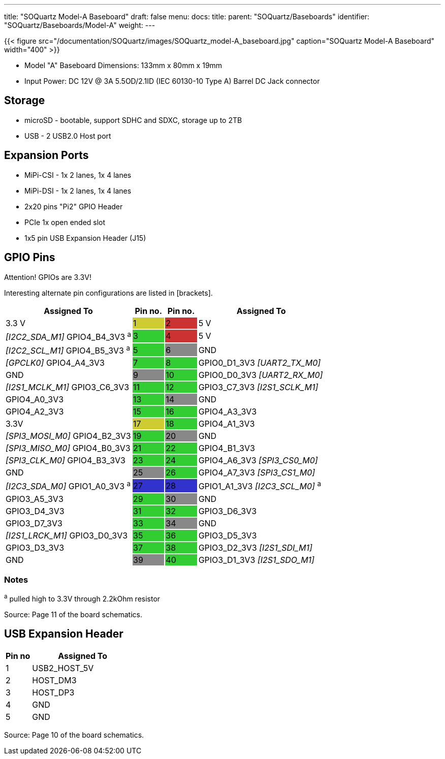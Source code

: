 ---
title: "SOQuartz Model-A Baseboard"
draft: false
menu:
  docs:
    title:
    parent: "SOQuartz/Baseboards"
    identifier: "SOQuartz/Baseboards/Model-A"
    weight:
---

{{< figure src="/documentation/SOQuartz/images/SOQuartz_model-A_baseboard.jpg" caption="SOQuartz Model-A Baseboard" width="400" >}}

* Model "A" Baseboard Dimensions: 133mm x 80mm x 19mm
* Input Power: DC 12V @ 3A 5.5OD/2.1ID (IEC 60130-10 Type A) Barrel DC Jack connector

== Storage

* microSD - bootable, support SDHC and SDXC, storage up to 2TB
* USB -	2 USB2.0 Host port

== Expansion Ports

* MiPi-CSI - 1x 2 lanes, 1x 4 lanes
* MiPi-DSI - 1x 2 lanes, 1x 4 lanes
* 2x20 pins "Pi2" GPIO Header
* PCIe 1x open ended slot
* 1x5 pin USB Expansion Header (J15)

== GPIO Pins

Attention! GPIOs are 3.3V!

Interesting alternate pin configurations are listed in [brackets].

[cols=">4,^1,^1,4"]
|===
| Assigned To | Pin no. | Pin no. | Assigned To

| 3.3 V
|{set:cellbgcolor:#CDCD32} 1
|{set:cellbgcolor:#CD3232} 2
|{set:cellbgcolor:none} 5 V

| _[I2C2_SDA_M1]_ GPIO4_B4_3V3 ^a^
|{set:cellbgcolor:#32CD32} 3
|{set:cellbgcolor:#CD3232} 4
|{set:cellbgcolor:none} 5 V

| _[I2C2_SCL_M1]_ GPIO4_B5_3V3 ^a^
|{set:cellbgcolor:#32CD32} 5
|{set:cellbgcolor:#888888} 6
|{set:cellbgcolor:none} GND

| _[GPCLK0]_ GPIO4_A4_3V3
|{set:cellbgcolor:#32CD32} 7
|{set:cellbgcolor:#32CD32} 8
|{set:cellbgcolor:none} GPIO0_D1_3V3 _[UART2_TX_M0]_

| GND
|{set:cellbgcolor:#888888} 9
|{set:cellbgcolor:#32CD32} 10
|{set:cellbgcolor:none} GPIO0_D0_3V3 _[UART2_RX_M0]_

| _[I2S1_MCLK_M1]_ GPIO3_C6_3V3
|{set:cellbgcolor:#32CD32} 11
|{set:cellbgcolor:#32CD32} 12
|{set:cellbgcolor:none} GPIO3_C7_3V3 _[I2S1_SCLK_M1]_

| GPIO4_A0_3V3
|{set:cellbgcolor:#32CD32} 13
|{set:cellbgcolor:#888888} 14
|{set:cellbgcolor:none} GND

| GPIO4_A2_3V3
|{set:cellbgcolor:#32CD32} 15
|{set:cellbgcolor:#32CD32} 16
|{set:cellbgcolor:none} GPIO4_A3_3V3

| 3.3V
|{set:cellbgcolor:#CDCD32} 17
|{set:cellbgcolor:#32CD32} 18
|{set:cellbgcolor:none} GPIO4_A1_3V3

| _[SPI3_MOSI_M0]_ GPIO4_B2_3V3
|{set:cellbgcolor:#32CD32} 19
|{set:cellbgcolor:#888888} 20
|{set:cellbgcolor:none} GND

| _[SPI3_MISO_M0]_ GPIO4_B0_3V3
|{set:cellbgcolor:#32CD32} 21
|{set:cellbgcolor:#32CD32} 22
|{set:cellbgcolor:none} GPIO4_B1_3V3

| _[SPI3_CLK_M0]_ GPIO4_B3_3V3
|{set:cellbgcolor:#32CD32} 23
|{set:cellbgcolor:#32CD32} 24
|{set:cellbgcolor:none} GPIO4_A6_3V3 _[SPI3_CS0_M0]_

| GND
|{set:cellbgcolor:#888888} 25
|{set:cellbgcolor:#32CD32} 26
|{set:cellbgcolor:none} GPIO4_A7_3V3 _[SPI3_CS1_M0]_

| _[I2C3_SDA_M0]_ GPIO1_A0_3V3 ^a^
|{set:cellbgcolor:#3232CD} 27
|{set:cellbgcolor:#3232CD} 28
|{set:cellbgcolor:none} GPIO1_A1_3V3 _[I2C3_SCL_M0]_ ^a^

| GPIO3_A5_3V3
|{set:cellbgcolor:#32CD32} 29
|{set:cellbgcolor:#888888} 30
|{set:cellbgcolor:none} GND

| GPIO3_D4_3V3
|{set:cellbgcolor:#32CD32} 31
|{set:cellbgcolor:#32CD32} 32
|{set:cellbgcolor:none} GPIO3_D6_3V3

| GPIO3_D7_3V3
|{set:cellbgcolor:#32CD32} 33
|{set:cellbgcolor:#888888} 34
|{set:cellbgcolor:none} GND

| _[I2S1_LRCK_M1]_ GPIO3_D0_3V3
|{set:cellbgcolor:#32CD32} 35
|{set:cellbgcolor:#32CD32} 36
|{set:cellbgcolor:none} GPIO3_D5_3V3

| GPIO3_D3_3V3
|{set:cellbgcolor:#32CD32} 37
|{set:cellbgcolor:#32CD32} 38
|{set:cellbgcolor:none} GPIO3_D2_3V3 _[I2S1_SDI_M1]_

| GND
|{set:cellbgcolor:#888888} 39
|{set:cellbgcolor:#32CD32} 40
|{set:cellbgcolor:none} GPIO3_D1_3V3 _[I2S1_SDO_M1]_
|===

=== Notes

^a^ pulled high to 3.3V through 2.2kOhm resistor

Source: Page 11 of the board schematics.

== USB Expansion Header

[cols="1,4"]
|===
| Pin no | Assigned To

| 1
| USB2_HOST_5V

| 2
| HOST_DM3

| 3
| HOST_DP3

| 4
| GND

| 5
| GND
|===

Source: Page 10 of the board schematics.

